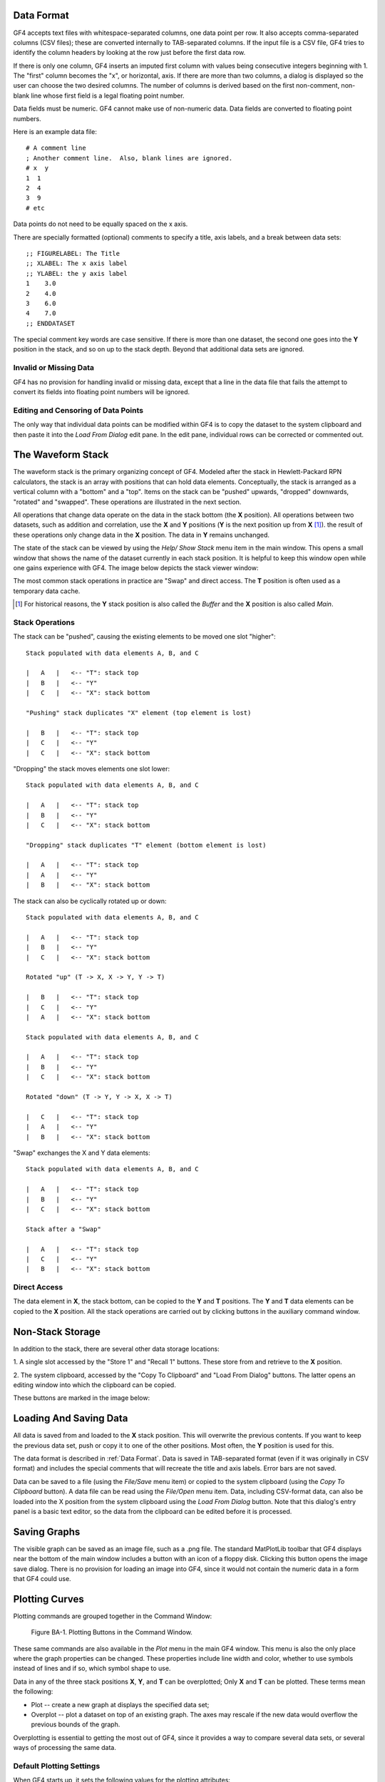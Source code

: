 .. rst3: filename: basics

Data Format
+++++++++++

GF4 accepts text files with whitespace-separated columns, one data point per
row. It also accepts comma-separated columns (CSV files); these are converted 
internally to TAB-separated columns.  If the input file is a CSV file, GF4
tries to identify the column headers by looking at the row just before the first
data row.

If there is only one column, GF4 inserts an imputed first column with
values being consecutive integers beginning with 1. The "first" column becomes
the "x", or horizontal, axis. If there are more than two columns, a dialog is
displayed so the user can choose the two desired columns. The number of columns
is derived based on the first non-comment, non-blank line whose first field is a
legal floating point number.

Data fields must be numeric.  GF4 cannot make use of non-numeric data.  Data
fields are converted to floating point numbers.

Here is an example data file::

    # A comment line
    ; Another comment line.  Also, blank lines are ignored.
    # x  y
    1  1
    2  4
    3  9
    # etc 

Data points do not need to be equally spaced on the x axis.

There are specially formatted (optional) comments to specify a title, axis labels, and a break between data sets::

    ;; FIGURELABEL: The Title
    ;; XLABEL: The x axis label
    ;; YLABEL: the y axis label
    1    3.0
    2    4.0
    3    6.0
    4    7.0
    ;; ENDDATASET

The special comment key words are case sensitive.  If there is more than one dataset, the second one goes into the **Y** position in the stack, and so on up to the stack depth.  Beyond that additional data sets are ignored.

Invalid or Missing Data
***********************

GF4 has no provision for handling invalid or missing data, except that a line
in the data file that fails the attempt to convert its fields into floating
point numbers will be ignored.

Editing and Censoring of Data Points
************************************

The only way that individual data points can be modified within GF4 is to copy
the dataset to the system clipboard and then paste it into the *Load From Dialog*
edit pane.  In the edit pane, individual rows can be corrected or commented out.

The Waveform Stack
++++++++++++++++++

The waveform stack is the primary organizing concept of GF4.  Modeled after
the stack in Hewlett-Packard RPN calculators, the stack is an array with positions
that can hold data elements.  Conceptually, the stack is arranged as a vertical 
column with a "bottom" and a "top".  Items on the stack can be "pushed" upwards,
"dropped" downwards, "rotated" and "swapped". These operations are illustrated
in the next section.

All operations that change data operate on the data in the stack bottom (the **X** position). All operations between two datasets, such as addition and correlation, use the **X** and **Y** positions (**Y** is the next position up from **X** [1]_). the result of these operations only change data in the **X** position. The data in **Y** remains unchanged.

The state of the stack can be viewed by using the *Help/ Show Stack* menu item in the main window.  This opens a small window that shows the name of the dataset 
currently in each stack position. It is helpful to keep this window open while
one gains experience with GF4.  The image below depicts the stack viewer window:

.. image:: images/stack_viewer_window.png
    :scale: 50

The most common stack operations in practice are "Swap" and direct access.  The
**T** position is often used as a temporary data cache.

.. [1] For historical reasons, the **Y** stack position is also called the *Buffer* and the **X** position is also called *Main*.

Stack Operations
****************


The stack can be "pushed", causing the existing
elements to be moved one slot "higher"::

    Stack populated with data elements A, B, and C

    |   A   |   <-- "T": stack top
    |   B   |   <-- "Y"
    |   C   |   <-- "X": stack bottom

    "Pushing" stack duplicates "X" element (top element is lost)

    |   B   |   <-- "T": stack top
    |   C   |   <-- "Y"
    |   C   |   <-- "X": stack bottom


"Dropping" the stack moves elements one slot lower::

    Stack populated with data elements A, B, and C

    |   A   |   <-- "T": stack top
    |   B   |   <-- "Y"
    |   C   |   <-- "X": stack bottom

    "Dropping" stack duplicates "T" element (bottom element is lost)

    |   A   |   <-- "T": stack top
    |   A   |   <-- "Y"
    |   B   |   <-- "X": stack bottom

The stack can also be cyclically rotated up or down::

    Stack populated with data elements A, B, and C

    |   A   |   <-- "T": stack top
    |   B   |   <-- "Y"
    |   C   |   <-- "X": stack bottom

    Rotated "up" (T -> X, X -> Y, Y -> T)

    |   B   |   <-- "T": stack top
    |   C   |   <-- "Y"
    |   A   |   <-- "X": stack bottom

    Stack populated with data elements A, B, and C

    |   A   |   <-- "T": stack top
    |   B   |   <-- "Y"
    |   C   |   <-- "X": stack bottom

    Rotated "down" (T -> Y, Y -> X, X -> T)

    |   C   |   <-- "T": stack top
    |   A   |   <-- "Y"
    |   B   |   <-- "X": stack bottom

"Swap" exchanges the X and Y data elements::

    Stack populated with data elements A, B, and C

    |   A   |   <-- "T": stack top
    |   B   |   <-- "Y"
    |   C   |   <-- "X": stack bottom

    Stack after a "Swap"

    |   A   |   <-- "T": stack top
    |   C   |   <-- "Y"
    |   B   |   <-- "X": stack bottom

Direct Access
*************

The data element in **X**, the stack bottom, can be copied to the **Y** and **T** positions.
The **Y** and **T** data elements can be copied to the **X** position.  All the stack
operations are carried out by clicking buttons in the auxiliary command window.

.. image:: images/stack_ops.png

Non-Stack Storage
+++++++++++++++++

In addition to the stack, there are several other data storage locations:

1. A single slot accessed by the "Store 1" and "Recall 1" buttons.
These store from and retrieve to the **X** position.

2. The system clipboard, accessed by the "Copy To Clipboard" and "Load From Dialog"
buttons. The latter opens an editing window into which the clipboard can be
copied.

These buttons are marked in the image below:

.. image:: images/loadsave.png

Loading And Saving Data
+++++++++++++++++++++++

All data is saved from and loaded to the **X** stack position. This will overwrite
the previous contents.  If you want to keep the previous data set, push or copy 
it to one of the other positions.  Most often, the **Y** position is used for this.

The data format is described in :ref:`Data Format`.  Data is saved in TAB-separated
format (even if it was originally in CSV format) and includes the special comments 
that will recreate the title and axis labels.  Error bars are not saved.

Data can be saved to a file (using the *File/Save* menu item) or copied to the
system clipboard (using the *Copy To Clipboard* button).  A data file can be read
using the *File/Open* menu item.  Data, including CSV-format
data, can also be loaded into the X position from the system clipboard using the
*Load From Dialog* button.  Note that this dialog's entry panel is a basic text editor,
so the data from the clipboard can be edited before it is processed.

Saving Graphs
+++++++++++++

The visible graph can be saved as an image file, such as a .png file.  The
standard MatPlotLib toolbar that GF4 displays near the bottom of the main window
includes a button with an icon of a floppy disk.  Clicking this button opens
the image save dialog.  There is no provision for loading an image into GF4, since
it would not contain the numeric data in a form that GF4 could use.

Plotting Curves
+++++++++++++++

Plotting commands are grouped together in the Command Window:

.. figure:: images/plot_cmd_buttons.png

    Figure BA-1. Plotting Buttons in the Command Window.

These same commands are also available in the *Plot* menu in the main GF4
window.  This menu is also the only place where the graph properties can be
changed.  These properties include line width and color, whether to use symbols
instead of lines and if so, which symbol shape to use.

Data in any of the three stack positions **X**, **Y**, and **T** can be overplotted;
Only **X** and **T** can be plotted. These terms mean the following:

- Plot -- create a new graph at displays the specified data set;

- Overplot -- plot a dataset on top of an existing graph.  The axes may rescale if the new data would overflow the previous bounds of the graph.

Overplotting is essential to getting the most out of GF4, since it provides a way 
to compare several data sets, or several ways of processing the same data.

Default Plotting Settings
*************************

When GF4 starts up, it sets the following values for the plotting attributes:

.. csv-table:: Default Plot Settings
    :header: "Stack Position", "Color", "Line Thickness", "Line/Symbol"

    "X", black, medium, line
    "Y", cyan, medium, line
    "T", black, thin, line

These values are chosen to make it easy to distinguish between the data sets
when overplotted.  The lighter color of the medium cyan line of the **Y** dataset is 
easy to distinguish from the medium weight black of the X dataset, while the lighter
appearance of the cyan does not distract much from the heavier weight black line.
The thin black line of the **T** dataset is easy to distinguish from the other two.

When GF4 starts up, no stack position has data, so there is nothing to plot.
When the first data set is read, it is automatically plotted.  When other datasets
are read, GF4 notices that there is already data in the **X** stack position, and it
does not plot the new data.  This allows the user to keep reading data files and
overplotting them - possibly in different colors - without destroying an existing
graph.  This can be a very useful capability.

Changing Colors, Symbols, and Line Styles
*****************************************

Curve plotting options can be changed for plotting/overplotting data in the **X** 
and **Y** stack positions.  The data in **T** cannot be changed.  In practice,
this is rarely a problem.  Technically there would be no problem in providing
for changes in the **T** appearance, but up until now it has seemed not to be 
worth the extra complexity for the user.  Changing these properties using menus
is a little tedious, but adding buttons to the command window would be bad for
its readability and usability.

Figure BA-2 depicts the Plot menu items that can change the appearance of
**X** and **Y** data:

.. figure:: images/line_style_options.png

    Figure BA-2. Plot Menu Items For Changing Plotting Options.

These menu items are reasonably self-explanatory.  For example, Figure BA-3 shows
one of the menus expanded:

.. figure:: images/selecting_marker_style.png

    Figure BA-3.  Selecting the "Buffer" (**Y**) Plotting Style [2]_.

.. [2] As mentioned in :ref:`The Waveform Stack`, the **Y** position is also called the *Buffer*, and the **X** position may be called *Main*.

Help For Commands
+++++++++++++++++

For the commands that have buttons in the Command Window, hovering the mouse over
the button causes a brief summary to display in the band at the top of the
Command window.  Right-clicking on a button displays a more detailed
explanation in the system browser.

If an extended help message does not exist for the button, this will be
announced in the announcement band at the bottom of the main window.

